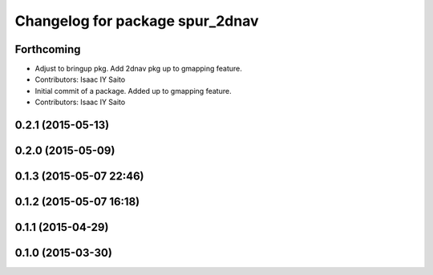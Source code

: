 ^^^^^^^^^^^^^^^^^^^^^^^^^^^^^^^^
Changelog for package spur_2dnav
^^^^^^^^^^^^^^^^^^^^^^^^^^^^^^^^

Forthcoming
-----------
* Adjust to bringup pkg. Add 2dnav pkg up to gmapping feature.
* Contributors: Isaac IY Saito

* Initial commit of a package. Added up to gmapping feature.
* Contributors: Isaac IY Saito

0.2.1 (2015-05-13)
------------------

0.2.0 (2015-05-09)
------------------

0.1.3 (2015-05-07 22:46)
------------------------

0.1.2 (2015-05-07 16:18)
------------------------

0.1.1 (2015-04-29)
------------------

0.1.0 (2015-03-30)
------------------
